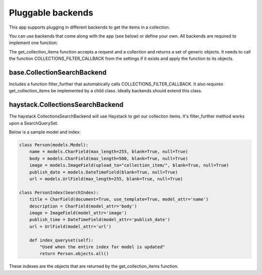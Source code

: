 .. _pluggable:

==================
Pluggable backends
==================

This app supports plugging in different backends to get the items in a collection.

You can use backends that come along with the app (see below) or define your own. All backends are required to implement one function:

.. py:method:: get_collection_items(request, collection)

The get_collection_items function accepts a request and a collection and returns a set of generic objects.
It needs to call the function COLLECTIONS_FILTER_CALLBACK from the settings if it exists and apply the function to its objects.

base.CollectionSearchBackend
---------------------------------
Includes a function filter_further that automatically calls COLLECTIONS_FILTER_CALLBACK.  It also requires get_collection_items be implemented by a child class.
Ideally backends should extend this class.

haystack.CollectionsSearchBackend
---------------------------------
The haystack CollectionsSearchBackend will use Haystack to get our collection items.
It's filter_further method works upon a SearchQuerySet.

Below is a sample model and index:

.. code-block:: python

	class Person(models.Model):
	    name = models.CharField(max_length=255, blank=True, null=True)
	    body = models.CharField(max_length=500, blank=True, null=True)
	    image = models.ImageField(upload_to="collection_item/", blank=True, null=True)
	    publish_date = models.DateTimeField(blank=True, null=True)
	    url = models.UrlField(max_length=255, blank=True, null=True)
	    
	class PersonIndex(SearchIndex):
	    title = CharField(document=True, use_template=True, model_attr='name')
	    description = CharField(model_attr='body')
	    image = ImageField(model_attr='image')
	    publish_time = DateTimeField(model_attr='publish_date')
	    url = UrlField(model_attr='url')
	    
	    def index_queryset(self):
	    	"Used when the entire index for model is updated"
	    	return Person.objects.all()
    
These indexes are the objects that are returned by the get_collection_items function.
